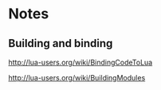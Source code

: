 * Notes

** Building and binding

http://lua-users.org/wiki/BindingCodeToLua

http://lua-users.org/wiki/BuildingModules
